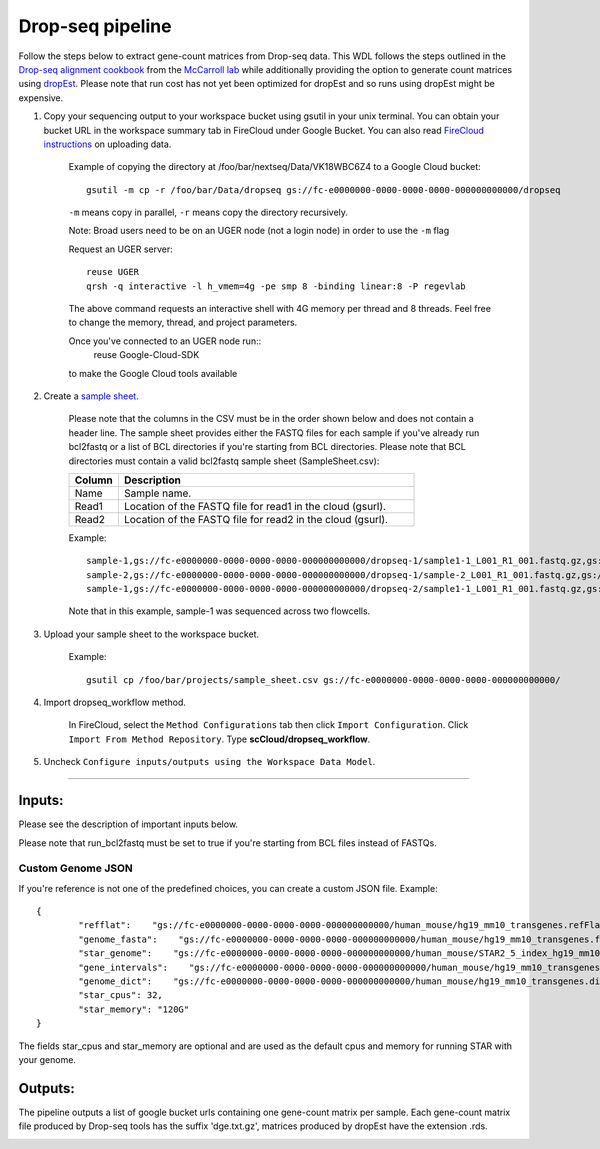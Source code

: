 Drop-seq pipeline
-------------------------------------------------------------

Follow the steps below to extract gene-count matrices from Drop-seq data.
This WDL follows the steps outlined in the `Drop-seq alignment cookbook`_ from the `McCarroll lab`_ while additionally
providing the option to generate count matrices using  `dropEst`_. Please note that run cost has not yet been optimized for dropEst and so runs using dropEst might be expensive.

#. Copy your sequencing output to your workspace bucket using gsutil in your unix terminal. You can obtain your bucket URL in the workspace summary tab in FireCloud under Google Bucket. You can also read `FireCloud instructions`_ on uploading data.

	Example of copying the directory at /foo/bar/nextseq/Data/VK18WBC6Z4 to a Google Cloud bucket::

		gsutil -m cp -r /foo/bar/Data/dropseq gs://fc-e0000000-0000-0000-0000-000000000000/dropseq

	``-m`` means copy in parallel, ``-r`` means copy the directory recursively.

	Note: Broad users need to be on an UGER node (not a login node) in order to use the ``-m`` flag

	Request an UGER server::

		reuse UGER
		qrsh -q interactive -l h_vmem=4g -pe smp 8 -binding linear:8 -P regevlab

	The above command requests an interactive shell with 4G memory per thread and 8 threads. Feel free to change the memory, thread, and project parameters.

	Once you've connected to an UGER node run::
		reuse Google-Cloud-SDK

	to make the Google Cloud tools available


#. Create a `sample sheet`_.

	Please note that the columns in the CSV must be in the order shown below and does not contain a header line.
	The sample sheet provides either the FASTQ files for each sample if you've already run bcl2fastq or a list of BCL directories if you're starting from BCL directories.
	Please note that BCL directories must contain a valid bcl2fastq sample sheet (SampleSheet.csv):


	.. list-table::
		:widths: 5 30
		:header-rows: 1

		* - Column
		  - Description
		* - Name
		  - Sample name.
		* - Read1
		  - Location of the FASTQ file for read1 in the cloud (gsurl).
		* - Read2
		  - Location of the FASTQ file for read2 in the cloud (gsurl).

	Example::


		sample-1,gs://fc-e0000000-0000-0000-0000-000000000000/dropseq-1/sample1-1_L001_R1_001.fastq.gz,gs://fc-e0000000-0000-0000-0000-000000000000/dropseq-1/sample-1_L001_R2_001.fastq.gz
		sample-2,gs://fc-e0000000-0000-0000-0000-000000000000/dropseq-1/sample-2_L001_R1_001.fastq.gz,gs://fc-e0000000-0000-0000-0000-000000000000/dropseq-1/sample-2_L001_R2_001.fastq.gz
		sample-1,gs://fc-e0000000-0000-0000-0000-000000000000/dropseq-2/sample1-1_L001_R1_001.fastq.gz,gs://fc-e0000000-0000-0000-0000-000000000000/dropseq-2/sample-1_L001_R2_001.fastq.gz


	Note that in this example, sample-1 was sequenced across two flowcells.

#. Upload your sample sheet to the workspace bucket.

	Example::

		gsutil cp /foo/bar/projects/sample_sheet.csv gs://fc-e0000000-0000-0000-0000-000000000000/


#. Import dropseq_workflow method.

	In FireCloud, select the ``Method Configurations`` tab then click ``Import Configuration``. Click ``Import From Method Repository``. Type **scCloud/dropseq_workflow**.

#. Uncheck ``Configure inputs/outputs using the Workspace Data Model``.


---------------------------------

Inputs:
^^^^^^^

Please see the description of important inputs below.

.. list-table::
	:widths: 5 30
	:header-rows: 1

	* - Name
	  - Description
	* - input_csv_file
	  - CSV file containing sample name, read1, and read2 or a list of BCL directories, `sample sheet`_.
	* - output_directory
	  - Pipeline output directory (gs URL e.g. "gs://fc-e0000000-0000-0000-0000-000000000000/dropseq_output")
	* - reference
	  - hg19, mm10, hg19_mm10, mmul_8.0.1 or a path to a custom reference JSON file
	* - run_bcl2fastq
	  - Whether your sample sheet contains one BCL directory per line or one sample per line
 	* - run_dropseq_tools
	  - Whether to generate count matrixes using Drop-Seq tools from the `McCarroll lab`_.
	* - run_dropest
	  - Whether to generate count matrixes using `dropEst`_.
	* - cellular_barcode_whitelist
	  - Optional whitelist of known cellular barcodes
	* - drop_seq_tools_force_cells
	  - If supplied, bypass the cell detection algorithm and use this number of cells
	* - dropest_cells_max
	  - Maximal number of output cells
	* - dropest_genes_min
	  - Minimal number of genes in output cells
	* - dropest_apply_directional_umi_correction
	  - Apply 'directional' correction of UMI errors
	* - dropest_merge_barcodes_precise
	  - Use precise merge strategy (can be slow), recommended to use when the list of real barcodes is not available
	* - trim_sequence
      - The sequence to look for at the start of reads for trimming (default "AAGCAGTGGTATCAACGCAGAGTGAATGGG")
	* - trim_num_bases
      - How many bases at the begining of the sequence must match before trimming occur (default 5)
	* - umi_base_range
	  - the base location of the molecular barcode (default 13-20)
	* - cellular_barcode_base_range
      - the base location of the cell barcode (default 1-12)
	* - workflow_version
	  - The workflow version to use (default  "2.2.0").

Please note that run_bcl2fastq must be set to true if you're starting from BCL files instead of FASTQs.

Custom Genome JSON
===================

If you're reference is not one of the predefined choices, you can create a custom JSON file. Example::

	{
		"refflat":    "gs://fc-e0000000-0000-0000-0000-000000000000/human_mouse/hg19_mm10_transgenes.refFlat",
		"genome_fasta":    "gs://fc-e0000000-0000-0000-0000-000000000000/human_mouse/hg19_mm10_transgenes.fasta",
		"star_genome":    "gs://fc-e0000000-0000-0000-0000-000000000000/human_mouse/STAR2_5_index_hg19_mm10.tar.gz",
		"gene_intervals":    "gs://fc-e0000000-0000-0000-0000-000000000000/human_mouse/hg19_mm10_transgenes.genes.intervals",
		"genome_dict":    "gs://fc-e0000000-0000-0000-0000-000000000000/human_mouse/hg19_mm10_transgenes.dict",
		"star_cpus": 32,
		"star_memory": "120G"
	}

The fields star_cpus and star_memory are optional and are used as the default cpus and memory for running STAR with your genome.


Outputs:
^^^^^^^^

The pipeline outputs a list of google bucket urls containing one gene-count matrix per sample. Each gene-count matrix file produced by Drop-seq tools has the suffix 'dge.txt.gz', matrices produced by dropEst have the extension .rds.

.. _FireCloud instructions: https://software.broadinstitute.org/firecloud/documentation/article?id=10574
.. _Drop-seq alignment cookbook: https://github.com/broadinstitute/Drop-seq/blob/master/doc/Drop-seq_Alignment_Cookbook.pdf
.. _McCarroll lab: http://mccarrolllab.org/dropseq-1/
.. _dropEst: https://github.com/hms-dbmi/dropEst
.. _sample sheet:



